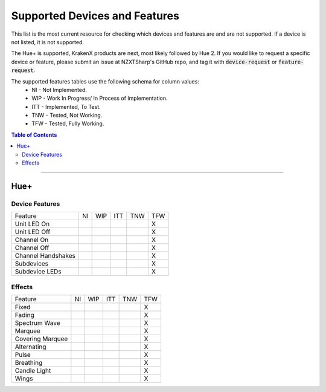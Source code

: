 ##############################
Supported Devices and Features
##############################

This list is the most current resource for checking which devices and features are and are not supported. If a device is not listed, it is not supported.

The Hue+ is supported, KrakenX products are next, most likely followed by Hue 2. If you would like to request a specific device or feature, please submit an issue at NZXTSharp's GitHub repo, and tag it with :code:`device-request` or :code:`feature-request`.

The supported features tables use the following schema for column values:
    - NI - Not Implemented.
    - WIP - Work In Progress/ In Process of Implementation.
    - ITT - Implemented, To Test.
    - TNW - Tested, Not Working.
    - TFW - Tested, Fully Working. 

.. contents:: Table of Contents

----------

****
Hue+
****

Device Features
===============
+--------------------+----+-----+-----+-----+-----+
| Feature            | NI | WIP | ITT | TNW | TFW |
+--------------------+----+-----+-----+-----+-----+
| Unit LED On        |    |     |     |     | X   |
+--------------------+----+-----+-----+-----+-----+
| Unit LED Off       |    |     |     |     | X   |
+--------------------+----+-----+-----+-----+-----+
| Channel On         |    |     |     |     | X   |
+--------------------+----+-----+-----+-----+-----+
| Channel Off        |    |     |     |     | X   |
+--------------------+----+-----+-----+-----+-----+
| Channel Handshakes |    |     |     |     | X   |
+--------------------+----+-----+-----+-----+-----+
| Subdevices         |    |     |     |     | X   |
+--------------------+----+-----+-----+-----+-----+
| Subdevice LEDs     |    |     |     |     | X   |
+--------------------+----+-----+-----+-----+-----+

Effects
=======
+--------------------+----+-----+-----+-----+-----+
| Feature            | NI | WIP | ITT | TNW | TFW |
+--------------------+----+-----+-----+-----+-----+
| Fixed              |    |     |     |     | X   |
+--------------------+----+-----+-----+-----+-----+
| Fading             |    |     |     |     | X   |
+--------------------+----+-----+-----+-----+-----+
| Spectrum Wave      |    |     |     |     | X   |
+--------------------+----+-----+-----+-----+-----+
| Marquee            |    |     |     |     | X   |
+--------------------+----+-----+-----+-----+-----+
| Covering Marquee   |    |     |     |     | X   |
+--------------------+----+-----+-----+-----+-----+
| Alternating        |    |     |     |     | X   |
+--------------------+----+-----+-----+-----+-----+
| Pulse              |    |     |     |     | X   |
+--------------------+----+-----+-----+-----+-----+
| Breathing          |    |     |     |     | X   |
+--------------------+----+-----+-----+-----+-----+
| Candle Light       |    |     |     |     | X   |
+--------------------+----+-----+-----+-----+-----+
| Wings              |    |     |     |     | X   |
+--------------------+----+-----+-----+-----+-----+
